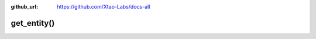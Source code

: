 :github_url: https://github.com/Xtao-Labs/docs-all

get_entity()
==================

.. automethod:: telethon.Client.get_entity()